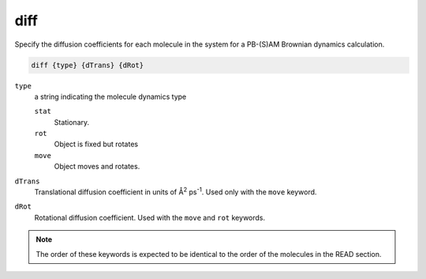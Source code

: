 .. _diff:

diff
====

Specify the diffusion coefficients for each molecule in the system for a PB-(S)AM Brownian dynamics calculation.

.. code-block:: bash

   diff {type} {dTrans} {dRot}

``type``
  a string indicating the molecule dynamics type
  
  ``stat``
    Stationary.

  ``rot``
    Object is fixed but rotates

  ``move``
    Object moves and rotates.

``dTrans``
  Translational diffusion coefficient in units of Å\ :sup:`2` ps\ :sup:`-1`.
  Used only with the ``move`` keyword.

``dRot``
  Rotational diffusion coefficient.
  Used with the ``move`` and ``rot`` keywords.

.. todo::
   
   What are the units for ``dRot``?
   Documented as https://github.com/Electrostatics/apbs/issues/486

.. note::

   The order of these keywords is expected to be identical to the order of the molecules in the READ section.

.. todo::
   
   Add a ``mol id`` flag rather than have an implicit ordering of the ``diff`` keywords.
   Documented in https://github.com/Electrostatics/apbs/issues/487
